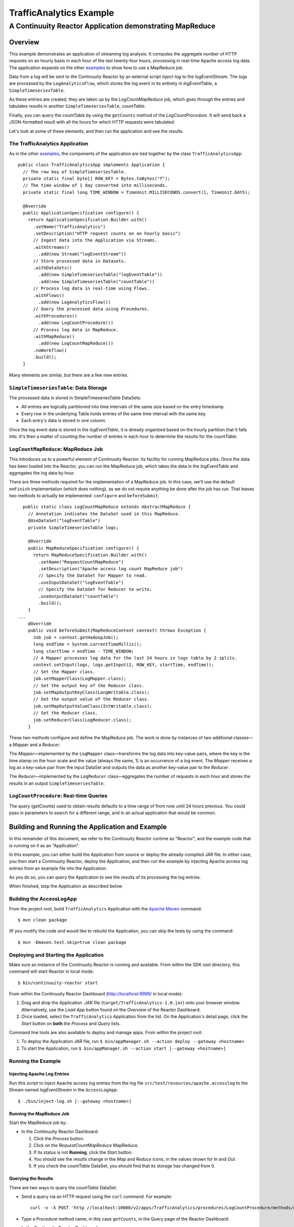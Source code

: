 .. :Author: John Jackson
   :Description: Continuuity Reactor Intermediate Apache Log Event Logger

==========================
TrafficAnalytics Example
==========================

----------------------------------------------------------
A Continuuity Reactor Application demonstrating MapReduce
----------------------------------------------------------

.. reST Editor: section-numbering::

.. reST Editor: contents::

Overview
========
This example demonstrates an application of streaming log analysis. 
It computes the aggregate number of HTTP requests on an hourly basis
in each hour of the last twenty-four hours, processing in real-time Apache access log data. 
The application expands on the other `examples <http://continuuity.com/developers/examples>`__
to show how to use a MapReduce job.

Data from a log will be sent to the Continuuity Reactor by an external script *inject-log*
to the *logEventStream*. The logs are processed by the
``LogAnalyticsFlow``, which stores the log event in its entirety in *logEventTable*, a ``SimpleTimeseriesTable``.

As these entries are created, they are taken up by the *LogCountMapReduce* job, which
goes through the entries and tabulates results in another ``SimpleTimeseriesTable``, *countTable*.

Finally, you can query the *countTable* by using the ``getCounts`` method of the *LogCountProcedure*. It will
send back a JSON-formatted result with all the hours for which HTTP requests were tabulated.

Let's look at some of these elements, and then run the application and see the results.

The TrafficAnalytics Application
--------------------------------
As in the other `examples <http://continuuity.com/developers/examples>`__, the components 
of the application are tied together by the class ``TrafficAnalyticsApp``::

	public class TrafficAnalyticsApp implements Application {
	  // The row key of SimpleTimeseriesTable.
	  private static final byte[] ROW_KEY = Bytes.toBytes("f");
	  // The time window of 1 day converted into milliseconds.
	  private static final long TIME_WINDOW = TimeUnit.MILLISECONDS.convert(1, TimeUnit.DAYS);
	
	  @Override
	  public ApplicationSpecification configure() {
	    return ApplicationSpecification.Builder.with()
	      .setName("TrafficAnalytics")
	      .setDescription("HTTP request counts on an hourly basis")
	      // Ingest data into the Application via Streams.
	      .withStreams()
	        .add(new Stream("logEventStream"))
	      // Store processed data in Datasets.
	      .withDataSets()
	        .add(new SimpleTimeseriesTable("logEventTable"))
	        .add(new SimpleTimeseriesTable("countTable"))
	      // Process log data in real-time using Flows.
	      .withFlows()
	        .add(new LogAnalyticsFlow())
	      // Query the processed data using Procedures.
	      .withProcedures()
	        .add(new LogCountProcedure())
	      // Process log data in MapReduce.
	      .withMapReduce()
	        .add(new LogCountMapReduce())
	      .noWorkflow()
	      .build();
	  }

Many elements are similar, but there are a few new entries.

``SimpleTimeseriesTable``: Data Storage
---------------------------------------
The processed data is stored in SimpleTimeseriesTable DataSets:

- All entries are logically partitioned into time intervals of the same size based on the entry timestamp.
- Every row in the underlying Table holds entries of the same time interval with the same key.
- Each entry's data is stored in one column.

Once the log event data is stored in the *logEventTable*, it is already organized based on the
hourly partition that it falls into. It's then a matter of counting the number of entries in each hour
to determine the results for the *countTable*.

``LogCountMapReduce``: MapReduce Job
------------------------------------
This introduces us to a powerful element of Continuuity Reactor: its facility for running MapReduce jobs.
Once the data has been loaded into the Reactor, you can run the MapReduce job, which takes the 
data in the *logEventTable* and aggregates the log data by hour. 

There are three methods required for the implementation of a MapReduce job. In this case,
we'll use the default ``onFinish`` implementation (which does nothing), as we do not require
anything be done after the job has run. That leaves two methods to actually be 
implemented: ``configure`` and ``beforeSubmit``::

	  public static class LogCountMapReduce extends AbstractMapReduce {
	    // Annotation indicates the DataSet used in this MapReduce.
	    @UseDataSet("logEventTable")
	    private SimpleTimeseriesTable logs;
	
	    @Override
	    public MapReduceSpecification configure() {
	      return MapReduceSpecification.Builder.with()
	        .setName("RequestCountMapReduce")
	        .setDescription("Apache access log count MapReduce job")
	        // Specify the DataSet for Mapper to read.
	        .useInputDataSet("logEventTable")
	        // Specify the DataSet for Reducer to write.
	        .useOutputDataSet("countTable")
	        .build();
	    }
	...
	    @Override
	    public void beforeSubmit(MapReduceContext context) throws Exception {
	      Job job = context.getHadoopJob();
	      long endTime = System.currentTimeMillis();
	      long startTime = endTime - TIME_WINDOW;
	      // A Mapper processes log data for the last 24 hours in logs table by 2 splits.
	      context.setInput(logs, logs.getInput(2, ROW_KEY, startTime, endTime));
	      // Set the Mapper class.
	      job.setMapperClass(LogMapper.class);
	      // Set the output key of the Reducer class.
	      job.setMapOutputKeyClass(LongWritable.class);
	      // Set the output value of the Reducer class.
	      job.setMapOutputValueClass(IntWritable.class);
	      // Set the Reducer class.
	      job.setReducerClass(LogReducer.class);
	    }
	
These two methods configure and define the MapReduce job.
The work is done by instances of two additional classes—a *Mapper* and a *Reducer*.

The *Mapper*—implemented by the ``LogMapper`` class—transforms the log data into key-value pairs, 
where the key is the time stamp on the hour scale and the value (always the same, 1) is an
occurrence of a log event. The *Mapper* receives a log as a key-value pair
from the input DataSet and outputs the data as another key-value pair
to the *Reducer*.

The *Reducer*—implemented by the ``LogReducer`` class—aggregates the number of requests in each hour
and stores the results in an output ``SimpleTimeseriesTable``.


``LogCountProcedure``: Real-time Queries
----------------------------------------
The query (*getCounts*) used to obtain results defaults to a time range of
from now until 24 hours previous. You could pass in parameters to search for a different range,
and in an actual application that would be common.


Building and Running the Application and Example
================================================
In this remainder of this document, we refer to the Continuuity Reactor runtime as "Reactor", and the
example code that is running on it as an "Application".

In this example, you can either build the Application from source or deploy the already-compiled JAR file.
In either case, you then start a Continuuity Reactor, deploy the Application, and then run the example by
injecting Apache access log entries from an example file into the Application. 

As you do so, you can query the Application to see the results
of its processing the log entries.

When finished, stop the Application as described below.

Building the AccessLogApp
-------------------------
From the project root, build ``TrafficAnalytics`` Application with the
`Apache Maven <http://maven.apache.org>`__ command::

	$ mvn clean package

(If you modify the code and would like to rebuild the Application, you can
skip the tests by using the command::

	$ mvn -Dmaven.test.skip=true clean package


Deploying and Starting the Application
--------------------------------------
Make sure an instance of the Continuuity Reactor is running and available. 
From within the SDK root directory, this command will start Reactor in local mode::

	$ bin/continuuity-reactor start

From within the Continuuity Reactor Dashboard (`http://localhost:9999/ <http://localhost:9999/>`__ in local mode):

#. Drag and drop the Application .JAR file (``target/TrafficAnalytics-1.0.jar``) onto your browser window.
   Alternatively, use the *Load App* button found on the *Overview* of the Reactor Dashboard.
#. Once loaded, select the ``TrafficAnalytics`` Application from the list.
   On the Application's detail page, click the *Start* button on **both** the *Process* and *Query* lists.
	
Command line tools are also available to deploy and manage apps. From within the project root:

#. To deploy the Application JAR file, run ``$ bin/appManager.sh --action deploy --gateway <hostname>``
#. To start the Application, run ``$ bin/appManager.sh --action start [--gateway <hostname>]``

Running the Example
-------------------

Injecting Apache Log Entries
............................

Run this script to inject Apache access log entries 
from the log file ``src/test/resources/apache.accesslog``
to the Stream named *logEventStream* in the ``AccessLogApp``::

	$ ./bin/inject-log.sh [--gateway <hostname>]

Running the MapReduce Job
.........................
Start the MapReduce job by:

- In the Continuuity Reactor Dashboard:

  #. Click the *Process* button.
  #. Click on the *RequestCountMapReduce* MapReduce.
  #. If its status is not **Running**, click the *Start* button.
  #. You should see the results change in the *Map* and *Reduce* icons, in the values
     shown for *In* and *Out*.
  #. If you check the *countTable* DataSet, you should find that its storage has changed from 0.

Querying the Results
....................
There are two ways to query the *countTable* DataSet:

- Send a query via an HTTP request using the ``curl`` command. For example::

	  curl -v -X POST 'http //localhost:10000/v2/apps/TrafficAnalytics/procedures/LogCountProcedure/methods/getCounts'

- Type a Procedure method name, in this case ``getCounts``, in the Query page of the Reactor Dashboard:

  In the Continuuity Reactor Dashboard:

  #. Click the *Query* button.
  #. Click on the *LogCountProcedure* Procedure.
  #. Type ``getCounts`` in the *Method* text box.
  #. Click the *Execute* button.
  #. The results of the occurrences for each HTTP status code are displayed in the Dashboard
     in JSON format. The returned results will be unsorted, with time stamps in milliseconds.
     For example::

	{"1391706000000":3,"1391691600000":2,"1391702400000":2,
	 "1391688000000":2,"1391698800000":3,"1391695200000":4,
	 "1391684400000":1,"1391709600000":2,"1391680800000":2}

Stopping the Application
------------------------
Either:

- On the Application detail page of the Reactor Dashboard, click the *Stop* button on **both** the *Process* and *Query* lists; or
- Run ``$ ./bin/appManager.sh --action stop [--gateway <hostname>]``

`Download the example </developers/examples-files/continuuity-TrafficAnalytics-2.1.0.zip>`_
